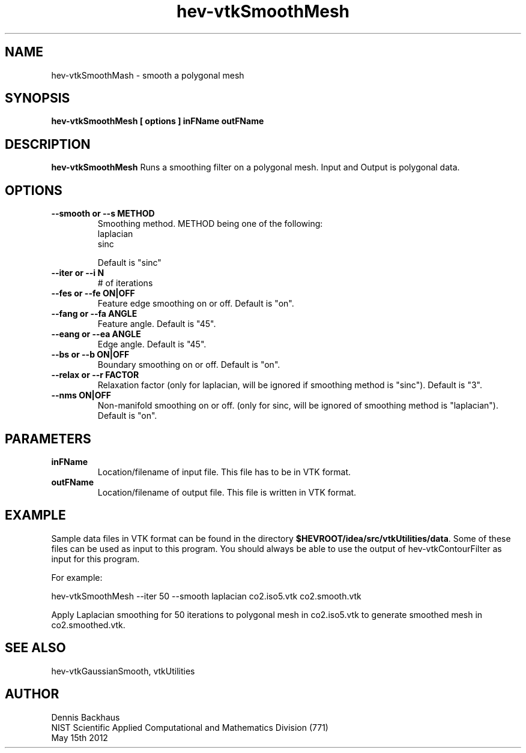 .TH hev-vtkSmoothMesh
.SH NAME
hev-vtkSmoothMash - smooth a polygonal mesh

.SH SYNOPSIS
.B hev-vtkSmoothMesh [ options ] inFName outFName

.SH DESCRIPTION
.B hev-vtkSmoothMesh
Runs a smoothing filter on a polygonal mesh. Input and Output is polygonal data.

.PP

.SH OPTIONS
.TP
.B --smooth or --s METHOD
Smoothing method. METHOD being one of the following:
                laplacian
                sinc

Default is "sinc"

.TP
.B --iter or --i N
# of iterations

.TP
.B --fes or --fe ON|OFF
Feature edge smoothing on or off. Default is "on".

.TP
.B --fang or --fa ANGLE
Feature angle. Default is "45".

.TP
.B --eang or --ea ANGLE
Edge angle. Default is "45".

.TP
.B --bs or --b ON|OFF
Boundary smoothing on or off. Default is "on".

.TP
.B --relax or --r FACTOR
Relaxation factor (only for laplacian, will be ignored if smoothing method is "sinc"). Default is "3".

.TP
.B --nms ON|OFF
Non-manifold smoothing on or off. (only for sinc, will be ignored of smoothing method is "laplacian"). Default is "on".


.SH PARAMETERS
.TP
.B inFName
Location/filename of input file.
This file has to be in VTK format.
.TP
.B outFName
Location/filename of output file. 
This file is written in VTK format.

.SH EXAMPLE

Sample data files in VTK format can be found in the directory
\fB$HEVROOT/idea/src/vtkUtilities/data\fR.  Some of these files can
be used as input to this program. You should always be able to use
the output of hev-vtkContourFilter as input for this program.

For example:

  hev-vtkSmoothMesh --iter 50 --smooth laplacian co2.iso5.vtk co2.smooth.vtk

Apply Laplacian smoothing for 50 iterations to polygonal mesh in co2.iso5.vtk to
generate smoothed mesh in co2.smoothed.vtk.


.SH SEE ALSO

hev-vtkGaussianSmooth, vtkUtilities


.SH AUTHOR
Dennis Backhaus
.br
NIST Scientific Applied Computational and Mathematics Division (771)
.br
May 15th 2012
